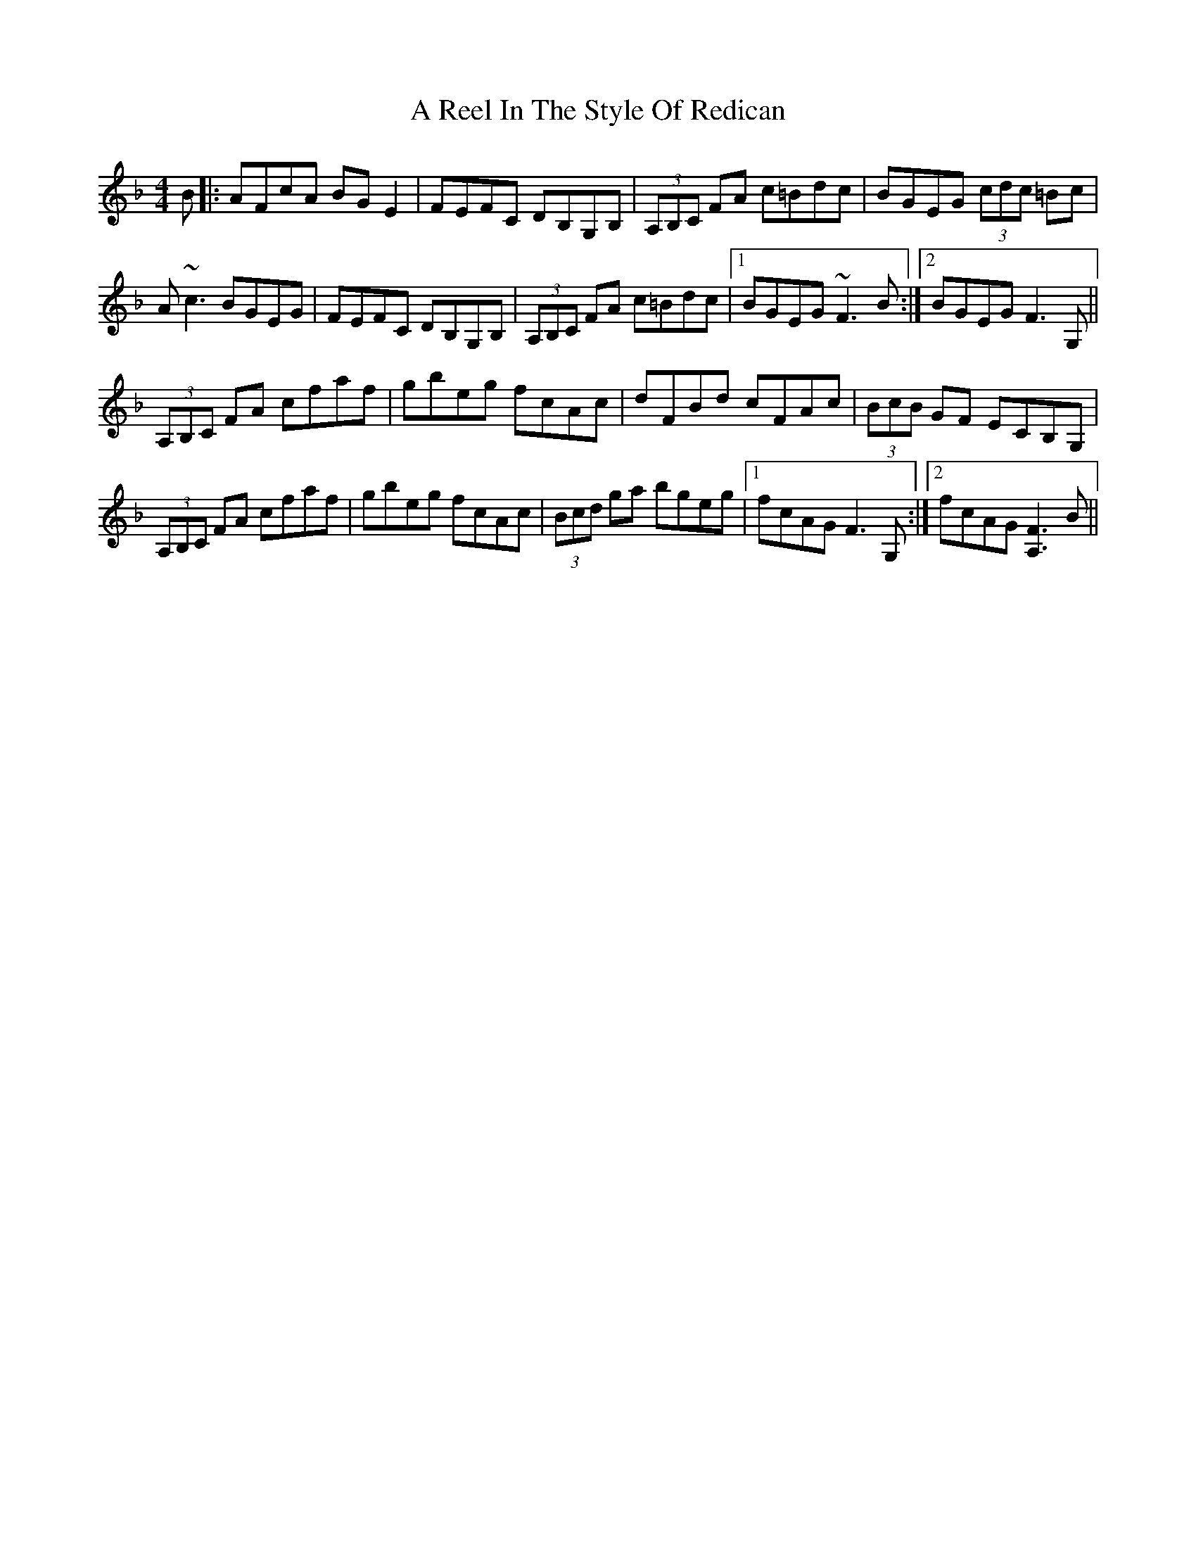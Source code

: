 X: 337
T: A Reel In The Style Of Redican
R: reel
M: 4/4
K: Fmajor
B|:AFcA BGE2|FEFC DB,G,B,|(3A,B,C FA c=Bdc|BGEG (3cdc =Bc|
A~c3 BGEG|FEFC DB,G,B,|(3A,B,C FA c=Bdc|1 BGEG ~F3 B:|2 BGEG F3 G,||
(3A,B,C FA cfaf|gbeg fcAc|dFBd cFAc|(3BcB GF ECB,G,|
(3A,B,C FA cfaf|gbeg fcAc|(3Bcd ga bgeg|1 fcAG F3 G,:|2 fcAG [F3A,3] B||

